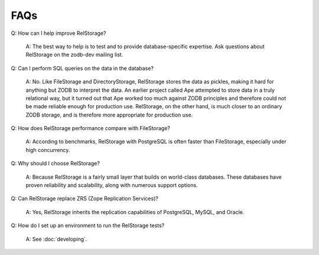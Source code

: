 ======
 FAQs
======

Q: How can I help improve RelStorage?

    A: The best way to help is to test and to provide database-specific
    expertise.  Ask questions about RelStorage on the zodb-dev mailing list.

Q: Can I perform SQL queries on the data in the database?

    A: No.  Like FileStorage and DirectoryStorage, RelStorage stores the data
    as pickles, making it hard for anything but ZODB to interpret the data.  An
    earlier project called Ape attempted to store data in a truly relational
    way, but it turned out that Ape worked too much against ZODB principles and
    therefore could not be made reliable enough for production use.  RelStorage,
    on the other hand, is much closer to an ordinary ZODB storage, and is
    therefore more appropriate for production use.

Q: How does RelStorage performance compare with FileStorage?

    A: According to benchmarks, RelStorage with PostgreSQL is often faster than
    FileStorage, especially under high concurrency.

Q: Why should I choose RelStorage?

    A: Because RelStorage is a fairly small layer that builds on world-class
    databases.  These databases have proven reliability and scalability, along
    with numerous support options.

Q: Can RelStorage replace ZRS (Zope Replication Services)?

    A: Yes, RelStorage inherits the replication capabilities of PostgreSQL,
    MySQL, and Oracle.

Q: How do I set up an environment to run the RelStorage tests?

    A: See :doc:`developing`.
